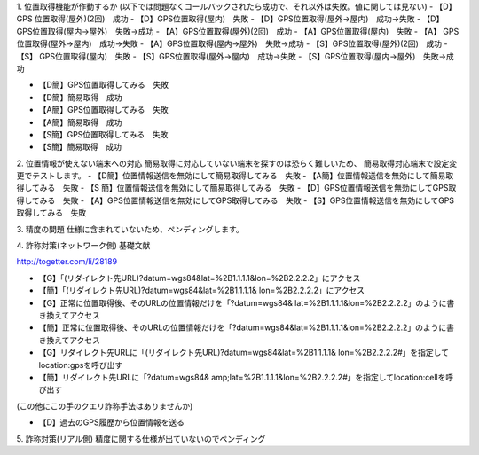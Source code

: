 1. 位置取得機能が作動するか
(以下では問題なくコールバックされたら成功で、それ以外は失敗。値に関しては見ない)
- 【D】GPS 位置取得(屋外)(2回)　成功
- 【D】GPS位置取得(屋内)　失敗
- 【D】GPS位置取得(屋外→屋内)　成功→失敗
- 【D】 GPS位置取得(屋内→屋外)　失敗→成功
- 【A】GPS位置取得(屋外)(2回)　成功
- 【A】GPS位置取得(屋内)　失敗
- 【A】 GPS位置取得(屋外→屋内)　成功→失敗
- 【A】GPS位置取得(屋内→屋外)　失敗→成功
- 【S】GPS位置取得(屋外)(2回)　成功
- 【S】 GPS位置取得(屋内)　失敗
- 【S】GPS位置取得(屋外→屋内)　成功→失敗
- 【S】GPS位置取得(屋内→屋外)　失敗→成功

- 【D簡】GPS位置取得してみる　失敗
- 【D簡】簡易取得　成功
- 【A簡】GPS位置取得してみる　失敗
- 【A簡】簡易取得　成功
- 【S簡】GPS位置取得してみる　失敗
- 【S簡】簡易取得　成功

2. 位置情報が使えない端末への対応
簡易取得に対応していない端末を探すのは恐らく難しいため、
簡易取得対応端末で設定変更でテストします。
- 【D簡】位置情報送信を無効にして簡易取得してみる　失敗
- 【A簡】位置情報送信を無効にして簡易取得してみる　失敗
- 【S 簡】位置情報送信を無効にして簡易取得してみる　失敗
- 【D】GPS位置情報送信を無効にしてGPS取得してみる　失敗
- 【A】GPS位置情報送信を無効にしてGPS取得してみる　失敗
- 【S】GPS位置情報送信を無効にしてGPS取得してみる　失敗

3. 精度の問題
仕様に含まれていないため、ペンディングします。

4. 詐称対策(ネットワーク側)
基礎文献

http://togetter.com/li/28189

- 【G】「(リダイレクト先URL)?datum=wgs84&lat=%2B1.1.1.1&lon=%2B2.2.2.2」にアクセス
- 【簡】「(リダイレクト先URL)?datum=wgs84&lat=%2B1.1.1.1& lon=%2B2.2.2.2」にアクセス
- 【G】正常に位置取得後、そのURLの位置情報だけを「?datum=wgs84& lat=%2B1.1.1.1&lon=%2B2.2.2.2」のように書き換えてアクセス
- 【簡】正常に位置取得後、そのURLの位置情報だけを「?datum=wgs84&lat=%2B1.1.1.1&lon=%2B2.2.2.2」のように書き換えてアクセス
- 【G】リダイレクト先URLに「(リダイレクト先URL)?datum=wgs84&lat=%2B1.1.1.1& lon=%2B2.2.2.2#」を指定してlocation:gpsを呼び出す
- 【簡】リダイレクト先URLに「?datum=wgs84& amp;lat=%2B1.1.1.1&lon=%2B2.2.2.2#」を指定してlocation:cellを呼び出す
(この他にこの手のクエリ詐称手法はありませんか)

- 【D】過去のGPS履歴から位置情報を送る

5. 詐称対策(リアル側)
精度に関する仕様が出ていないのでペンディング
